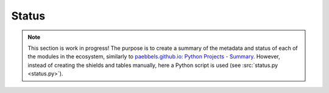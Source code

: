 .. _EDAA:Dev:Status:

Status
######

.. NOTE::
  This section is work in progress!
  The purpose is to create a summary of the metadata and status of each of the modules in the ecosystem,
  similarly to `paebbels.github.io: Python Projects - Summary <https://paebbels.github.io/Content/PythonDashboard.html>`__.
  However, instead of creating the shields and tables manually, here a Python script is used (see :src:`status.py <status.py>`).

.. exec::
  from status import createAllShields, statusTable
  createAllShields()
  statusTable()

.. # pyVHDLModel

..
  |  |SHIELD:svg:pyVHDLModel-gha-test| |SHIELD:svg:pyVHDLModel-codacy-quality| |SHIELD:svg:pyVHDLModel-codacy-coverage| |SHIELD:svg:pyVHDLModel-codecov-coverage| |SHIELD:svg:pyVHDLModel-lib-rank|
  |  |SHIELD:svg:pyVHDLModel-pypi-tag| |SHIELD:svg:pyVHDLModel-pypi-status| |SHIELD:svg:pyVHDLModel-pypi-python| |SHIELD:svg:pyVHDLModel-lib-status|

  |SHIELD:svg:pyVHDLModel-lib-dep| |SHIELD:svg:pyVHDLModel-req-status|

  |SHIELD:png:pyVHDLModel-gha-test| |SHIELD:png:pyVHDLModel-codacy-quality| |SHIELD:png:pyVHDLModel-codacy-coverage| |SHIELD:png:pyVHDLModel-codecov-coverage| |SHIELD:png:pyVHDLModel-lib-rank|
  |SHIELD:png:pyVHDLModel-pypi-tag| |SHIELD:png:pyVHDLModel-pypi-status| |SHIELD:png:pyVHDLModel-pypi-python| |SHIELD:png:pyVHDLModel-lib-status|

  |SHIELD:png:pyVHDLModel-lib-dep| |SHIELD:png:pyVHDLModel-req-status|

.. # pySVModel

..
  |  |SHIELD:svg:pySVModel-pypi-tag| |SHIELD:svg:pySVModel-pypi-status| |SHIELD:svg:pySVModel-pypi-python| |SHIELD:svg:pySVModel-lib-status|
  |  |SHIELD:svg:pySVModel-gha-test| |SHIELD:svg:pySVModel-codacy-quality| |SHIELD:svg:pySVModel-codacy-coverage| |SHIELD:svg:pySVModel-codecov-coverage| |SHIELD:svg:pySVModel-lib-rank|

  |SHIELD:svg:pySVModel-lib-dep| |SHIELD:svg:pySVModel-req-status|

  |SHIELD:png:pySVModel-pypi-tag| |SHIELD:png:pySVModel-pypi-status| |SHIELD:png:pySVModel-pypi-python| |SHIELD:png:pySVModel-lib-status|
  |SHIELD:png:pySVModel-gha-test| |SHIELD:png:pySVModel-codacy-quality| |SHIELD:png:pySVModel-codacy-coverage| |SHIELD:png:pySVModel-codecov-coverage| |SHIELD:png:pySVModel-lib-rank|

  |SHIELD:png:pySVModel-lib-dep| |SHIELD:png:pySVModel-req-status|

.. # pyEDAA.ProjectModel

..
  |  |SHIELD:svg:ProjectModel-pypi-tag| |SHIELD:svg:ProjectModel-pypi-status| |SHIELD:svg:ProjectModel-pypi-python| |SHIELD:svg:ProjectModel-lib-status|
  |  |SHIELD:svg:ProjectModel-gha-test| |SHIELD:svg:ProjectModel-codacy-quality| |SHIELD:svg:ProjectModel-codacy-coverage| |SHIELD:svg:ProjectModel-codecov-coverage| |SHIELD:svg:ProjectModel-lib-rank|

  |SHIELD:svg:ProjectModel-lib-dep| |SHIELD:svg:ProjectModel-req-status|

  |SHIELD:png:ProjectModel-gha-test| |SHIELD:png:ProjectModel-codacy-quality| |SHIELD:png:ProjectModel-codacy-coverage| |SHIELD:png:ProjectModel-codecov-coverage| |SHIELD:png:ProjectModel-lib-rank|
  |SHIELD:png:ProjectModel-pypi-tag| |SHIELD:png:ProjectModel-pypi-status| |SHIELD:png:ProjectModel-pypi-python| |SHIELD:png:ProjectModel-lib-status|

  |SHIELD:png:ProjectModel-lib-dep| |SHIELD:png:ProjectModel-req-status|
